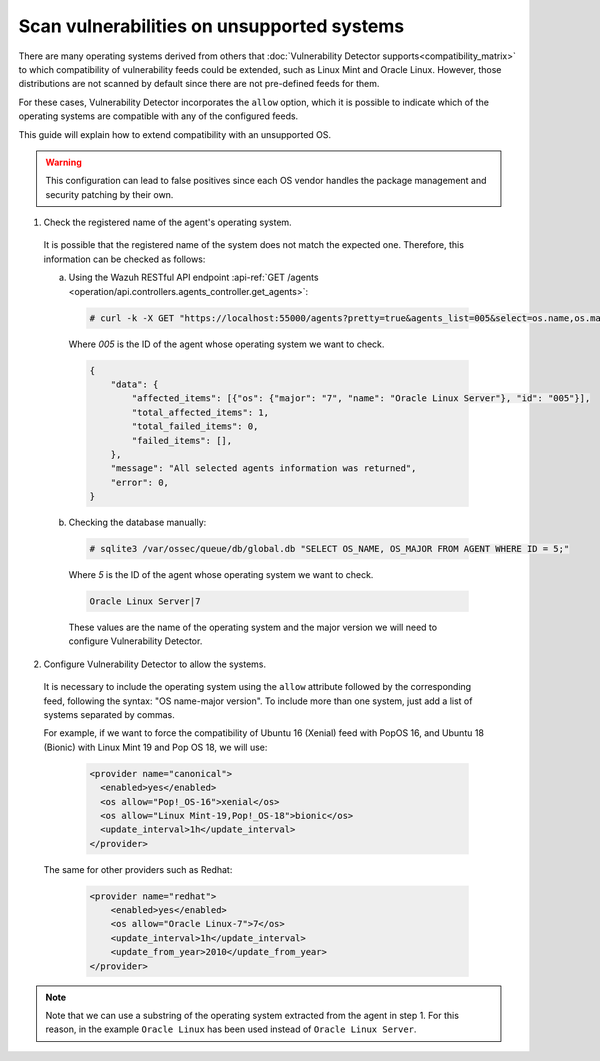 .. Copyright (C) 2020 Wazuh, Inc.

.. _vu_allow_os:

Scan vulnerabilities on unsupported systems
===========================================

There are many operating systems derived from others that :doc:`Vulnerability Detector supports<compatibility_matrix>` to
which compatibility of vulnerability feeds could be extended, such as Linux Mint and Oracle Linux. However, those distributions are not scanned by default since there are not pre-defined feeds for them.

For these cases, Vulnerability Detector incorporates the ``allow`` option, which it is possible to indicate which of
the operating systems are compatible with any of the configured feeds.


This guide will explain how to extend compatibility with an unsupported OS.

.. warning::
  This configuration can lead to false positives since each OS vendor handles the package management and security patching by their own.


1. Check the registered name of the agent's operating system.

  It is possible that the registered name of the system does not match the expected one. Therefore, this information can be checked as follows:

  a. Using the Wazuh RESTful API endpoint :api-ref:`GET /agents <operation/api.controllers.agents_controller.get_agents>`:

    .. code-block:: console

      # curl -k -X GET "https://localhost:55000/agents?pretty=true&agents_list=005&select=os.name,os.major" -H  "Authorization: Bearer $TOKEN"

    Where *005* is the ID of the agent whose operating system we want to check.

    .. code-block:: json
        :class: output

        {
            "data": {
                "affected_items": [{"os": {"major": "7", "name": "Oracle Linux Server"}, "id": "005"}],
                "total_affected_items": 1,
                "total_failed_items": 0,
                "failed_items": [],
            },
            "message": "All selected agents information was returned",
            "error": 0,
        }

  b. Checking the database manually:

    .. code-block:: console

      # sqlite3 /var/ossec/queue/db/global.db "SELECT OS_NAME, OS_MAJOR FROM AGENT WHERE ID = 5;"

    Where *5* is the ID of the agent whose operating system we want to check.

    .. code-block:: none
      :class: output

      Oracle Linux Server|7

    These values are the name of the operating system and the major version we will need to configure Vulnerability Detector.

2. Configure Vulnerability Detector to allow the systems.

  It is necessary to include the operating system using the ``allow`` attribute followed by the corresponding feed, following the syntax: "OS name-major version". To include more than one system, just add a list of systems separated by commas.

  For example, if we want to force the compatibility of Ubuntu 16 (Xenial) feed with PopOS 16, and Ubuntu 18 (Bionic) with Linux Mint 19 and Pop OS 18, we will use:

    .. code-block:: xml

      <provider name="canonical">
        <enabled>yes</enabled>
        <os allow="Pop!_OS-16">xenial</os>
        <os allow="Linux Mint-19,Pop!_OS-18">bionic</os>
        <update_interval>1h</update_interval>
      </provider>

  The same for other providers such as Redhat:

    .. code-block:: xml

      <provider name="redhat">
          <enabled>yes</enabled>
          <os allow="Oracle Linux-7">7</os>
          <update_interval>1h</update_interval>
          <update_from_year>2010</update_from_year>
      </provider>

.. note :: Note that we can use a substring of the operating system extracted from the agent in step 1. For this reason, in the
          example ``Oracle Linux`` has been used instead of ``Oracle Linux Server``.
